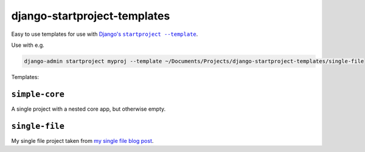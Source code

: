 django-startproject-templates
=============================

Easy to use templates for use with |djangos-startproject|_.

.. |djangos-startproject| replace:: Django's ``startproject --template``
.. _djangos-startproject: https://docs.djangoproject.com/en/3.0/ref/django-admin/#startproject

Use with e.g.

.. code-block:: sh

    django-admin startproject myproj --template ~/Documents/Projects/django-startproject-templates/single-file


Templates:

``simple-core``
---------------

A single project with a nested core app, but otherwise empty.

``single-file``
---------------

My single file project taken from `my single file blog post <https://adamj.eu/tech/2019/04/03/django-versus-flask-with-single-file-applications/>`__.
